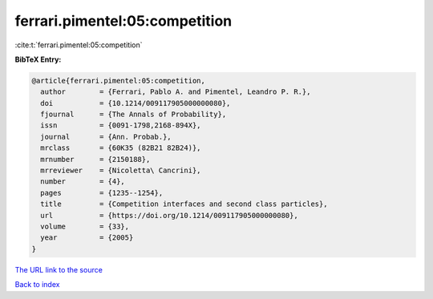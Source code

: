 ferrari.pimentel:05:competition
===============================

:cite:t:`ferrari.pimentel:05:competition`

**BibTeX Entry:**

.. code-block:: bibtex

   @article{ferrari.pimentel:05:competition,
     author        = {Ferrari, Pablo A. and Pimentel, Leandro P. R.},
     doi           = {10.1214/009117905000000080},
     fjournal      = {The Annals of Probability},
     issn          = {0091-1798,2168-894X},
     journal       = {Ann. Probab.},
     mrclass       = {60K35 (82B21 82B24)},
     mrnumber      = {2150188},
     mrreviewer    = {Nicoletta\ Cancrini},
     number        = {4},
     pages         = {1235--1254},
     title         = {Competition interfaces and second class particles},
     url           = {https://doi.org/10.1214/009117905000000080},
     volume        = {33},
     year          = {2005}
   }

`The URL link to the source <https://doi.org/10.1214/009117905000000080>`__


`Back to index <../By-Cite-Keys.html>`__
